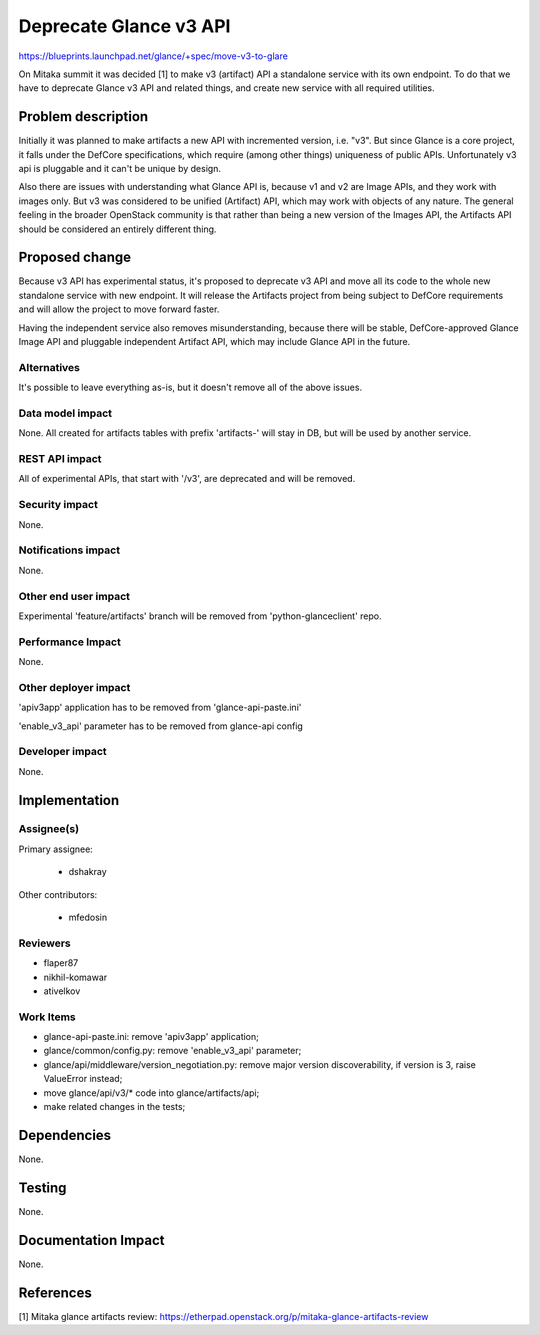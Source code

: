 ..
 This work is licensed under a Creative Commons Attribution 3.0 Unported
 License.

 http://creativecommons.org/licenses/by/3.0/legalcode

=======================
Deprecate Glance v3 API
=======================

https://blueprints.launchpad.net/glance/+spec/move-v3-to-glare

On Mitaka summit it was decided [1] to make v3 (artifact) API a standalone
service with its own endpoint. To do that we have to deprecate Glance v3 API
and related things, and create new service with all required utilities.

Problem description
===================

Initially it was planned to make artifacts a new API with incremented version,
i.e. "v3". But since Glance is a core project, it falls under the DefCore
specifications, which require (among other things) uniqueness of public APIs.
Unfortunately v3 api is pluggable and it can't be unique by design.

Also there are issues with understanding what Glance API is, because v1 and v2
are Image APIs, and they work with images only. But v3 was considered to be
unified (Artifact) API, which may work with objects of any nature.
The general feeling in the broader OpenStack community is that rather than
being a new version of the Images API, the Artifacts API should be considered
an entirely different thing.

Proposed change
===============

Because v3 API has experimental status, it's proposed to deprecate v3 API and move
all its code to the whole new standalone service with new endpoint. It will
release the Artifacts project from being subject to DefCore requirements and
will allow the project to move forward faster.

Having the independent service also removes misunderstanding, because there will be
stable, DefCore-approved Glance Image API and pluggable independent Artifact API,
which may include Glance API in the future.

Alternatives
------------

It's possible to leave everything as-is, but it doesn't remove all of the above
issues.

Data model impact
-----------------

None. All created for artifacts tables with prefix 'artifacts-' will stay in DB, but
will be used by another service.

REST API impact
---------------

All of experimental APIs, that start with '/v3', are deprecated and will be removed.

Security impact
---------------

None.

Notifications impact
--------------------

None.

Other end user impact
---------------------

Experimental 'feature/artifacts' branch will be removed from 'python-glanceclient'
repo.

Performance Impact
------------------

None.

Other deployer impact
---------------------

'apiv3app' application has to be removed from 'glance-api-paste.ini'

'enable_v3_api' parameter has to be removed from glance-api config

Developer impact
----------------

None.


Implementation
==============

Assignee(s)
-----------

Primary assignee:

  * dshakray

Other contributors:

  * mfedosin

Reviewers
---------

* flaper87

* nikhil-komawar

* ativelkov

Work Items
----------

* glance-api-paste.ini: remove 'apiv3app' application;

* glance/common/config.py: remove 'enable_v3_api' parameter;

* glance/api/middleware/version_negotiation.py: remove major version discoverability,
  if version is 3, raise ValueError instead;

* move glance/api/v3/* code into glance/artifacts/api;

* make related changes in the tests;

Dependencies
============

None.

Testing
=======

None.

Documentation Impact
====================

None.


References
==========

[1] Mitaka glance artifacts review: https://etherpad.openstack.org/p/mitaka-glance-artifacts-review
